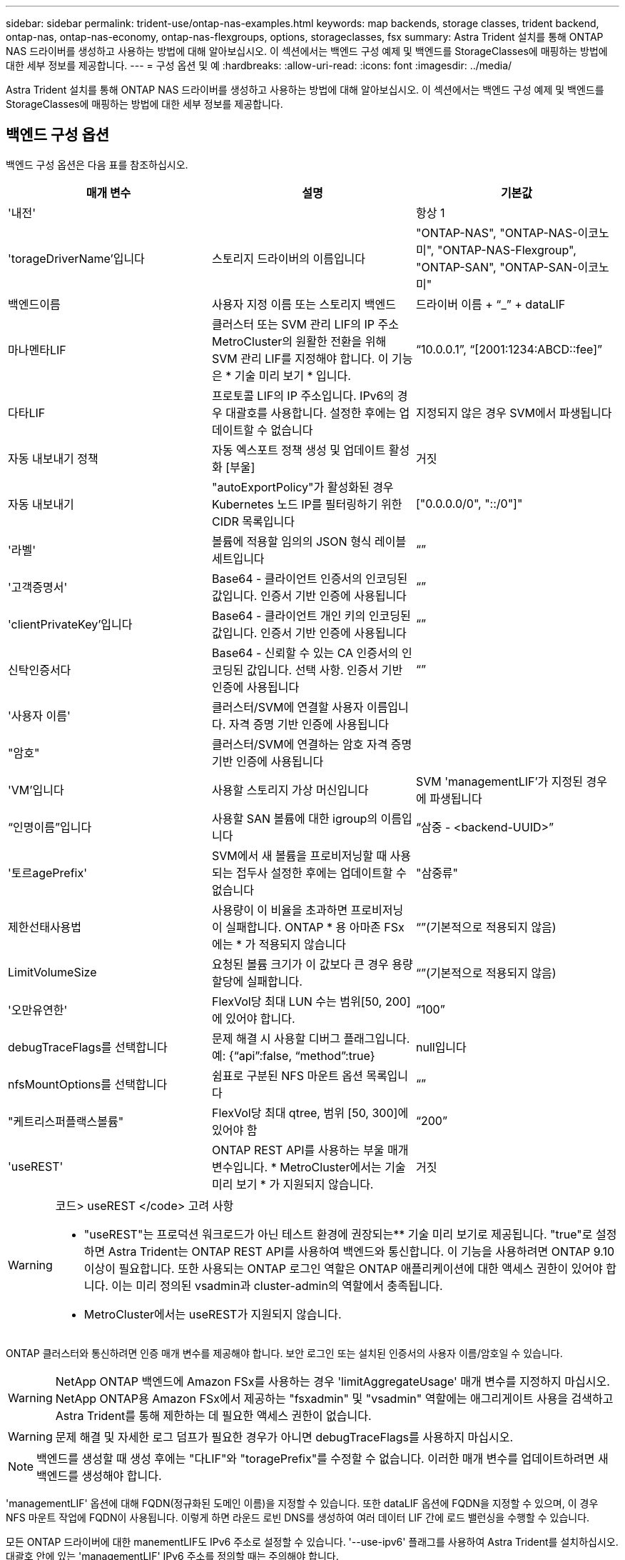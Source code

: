 ---
sidebar: sidebar 
permalink: trident-use/ontap-nas-examples.html 
keywords: map backends, storage classes, trident backend, ontap-nas, ontap-nas-economy, ontap-nas-flexgroups, options, storageclasses, fsx 
summary: Astra Trident 설치를 통해 ONTAP NAS 드라이버를 생성하고 사용하는 방법에 대해 알아보십시오. 이 섹션에서는 백엔드 구성 예제 및 백엔드를 StorageClasses에 매핑하는 방법에 대한 세부 정보를 제공합니다. 
---
= 구성 옵션 및 예
:hardbreaks:
:allow-uri-read: 
:icons: font
:imagesdir: ../media/


Astra Trident 설치를 통해 ONTAP NAS 드라이버를 생성하고 사용하는 방법에 대해 알아보십시오. 이 섹션에서는 백엔드 구성 예제 및 백엔드를 StorageClasses에 매핑하는 방법에 대한 세부 정보를 제공합니다.



== 백엔드 구성 옵션

백엔드 구성 옵션은 다음 표를 참조하십시오.

[cols="3"]
|===
| 매개 변수 | 설명 | 기본값 


| '내전' |  | 항상 1 


| 'torageDriverName'입니다 | 스토리지 드라이버의 이름입니다 | "ONTAP-NAS", "ONTAP-NAS-이코노미", "ONTAP-NAS-Flexgroup", "ONTAP-SAN", "ONTAP-SAN-이코노미" 


| 백엔드이름 | 사용자 지정 이름 또는 스토리지 백엔드 | 드라이버 이름 + “_” + dataLIF 


| 마나멘타LIF | 클러스터 또는 SVM 관리 LIF의 IP 주소 MetroCluster의 원활한 전환을 위해 SVM 관리 LIF를 지정해야 합니다. 이 기능은 * 기술 미리 보기 * 입니다. | “10.0.0.1”, “[2001:1234:ABCD::fee]” 


| 다타LIF | 프로토콜 LIF의 IP 주소입니다. IPv6의 경우 대괄호를 사용합니다. 설정한 후에는 업데이트할 수 없습니다 | 지정되지 않은 경우 SVM에서 파생됩니다 


| 자동 내보내기 정책 | 자동 엑스포트 정책 생성 및 업데이트 활성화 [부울] | 거짓 


| 자동 내보내기 | "autoExportPolicy"가 활성화된 경우 Kubernetes 노드 IP를 필터링하기 위한 CIDR 목록입니다 | ["0.0.0.0/0", "::/0"]" 


| '라벨' | 볼륨에 적용할 임의의 JSON 형식 레이블 세트입니다 | “” 


| '고객증명서' | Base64 - 클라이언트 인증서의 인코딩된 값입니다. 인증서 기반 인증에 사용됩니다 | “” 


| 'clientPrivateKey'입니다 | Base64 - 클라이언트 개인 키의 인코딩된 값입니다. 인증서 기반 인증에 사용됩니다 | “” 


| 신탁인증서다 | Base64 - 신뢰할 수 있는 CA 인증서의 인코딩된 값입니다. 선택 사항. 인증서 기반 인증에 사용됩니다 | “” 


| '사용자 이름' | 클러스터/SVM에 연결할 사용자 이름입니다. 자격 증명 기반 인증에 사용됩니다 |  


| "암호" | 클러스터/SVM에 연결하는 암호 자격 증명 기반 인증에 사용됩니다 |  


| 'VM'입니다 | 사용할 스토리지 가상 머신입니다 | SVM 'managementLIF'가 지정된 경우에 파생됩니다 


| “인명이름”입니다 | 사용할 SAN 볼륨에 대한 igroup의 이름입니다 | “삼중 - <backend-UUID>” 


| '토르agePrefix' | SVM에서 새 볼륨을 프로비저닝할 때 사용되는 접두사 설정한 후에는 업데이트할 수 없습니다 | "삼중류" 


| 제한선태사용법 | 사용량이 이 비율을 초과하면 프로비저닝이 실패합니다. ONTAP * 용 아마존 FSx에는 * 가 적용되지 않습니다 | “”(기본적으로 적용되지 않음) 


| LimitVolumeSize | 요청된 볼륨 크기가 이 값보다 큰 경우 용량 할당에 실패합니다. | “”(기본적으로 적용되지 않음) 


| '오만유연한' | FlexVol당 최대 LUN 수는 범위[50, 200]에 있어야 합니다. | “100” 


| debugTraceFlags를 선택합니다 | 문제 해결 시 사용할 디버그 플래그입니다. 예: {“api”:false, “method”:true} | null입니다 


| nfsMountOptions를 선택합니다 | 쉼표로 구분된 NFS 마운트 옵션 목록입니다 | “” 


| "케트리스퍼플랙스볼륨" | FlexVol당 최대 qtree, 범위 [50, 300]에 있어야 함 | “200” 


| 'useREST' | ONTAP REST API를 사용하는 부울 매개 변수입니다. * MetroCluster에서는 기술 미리 보기 * 가 지원되지 않습니다. | 거짓 
|===
[WARNING]
.코드> useREST </code> 고려 사항
====
* "useREST"는 프로덕션 워크로드가 아닌 테스트 환경에 권장되는** 기술 미리 보기로 제공됩니다. "true"로 설정하면 Astra Trident는 ONTAP REST API를 사용하여 백엔드와 통신합니다. 이 기능을 사용하려면 ONTAP 9.10 이상이 필요합니다. 또한 사용되는 ONTAP 로그인 역할은 ONTAP 애플리케이션에 대한 액세스 권한이 있어야 합니다. 이는 미리 정의된 vsadmin과 cluster-admin의 역할에서 충족됩니다.
* MetroCluster에서는 useREST가 지원되지 않습니다.


====
ONTAP 클러스터와 통신하려면 인증 매개 변수를 제공해야 합니다. 보안 로그인 또는 설치된 인증서의 사용자 이름/암호일 수 있습니다.


WARNING: NetApp ONTAP 백엔드에 Amazon FSx를 사용하는 경우 'limitAggregateUsage' 매개 변수를 지정하지 마십시오. NetApp ONTAP용 Amazon FSx에서 제공하는 "fsxadmin" 및 "vsadmin" 역할에는 애그리게이트 사용을 검색하고 Astra Trident를 통해 제한하는 데 필요한 액세스 권한이 없습니다.


WARNING: 문제 해결 및 자세한 로그 덤프가 필요한 경우가 아니면 debugTraceFlags를 사용하지 마십시오.


NOTE: 백엔드를 생성할 때 생성 후에는 "다LIF"와 "toragePrefix"를 수정할 수 없습니다. 이러한 매개 변수를 업데이트하려면 새 백엔드를 생성해야 합니다.

'managementLIF' 옵션에 대해 FQDN(정규화된 도메인 이름)을 지정할 수 있습니다. 또한 dataLIF 옵션에 FQDN을 지정할 수 있으며, 이 경우 NFS 마운트 작업에 FQDN이 사용됩니다. 이렇게 하면 라운드 로빈 DNS를 생성하여 여러 데이터 LIF 간에 로드 밸런싱을 수행할 수 있습니다.

모든 ONTAP 드라이버에 대한 manementLIF도 IPv6 주소로 설정할 수 있습니다. '--use-ipv6' 플래그를 사용하여 Astra Trident를 설치하십시오. 대괄호 안에 있는 'managementLIF' IPv6 주소를 정의할 때는 주의해야 합니다.


WARNING: IPv6 주소를 사용할 때는 [28e8:d9fb:a825:b7bf:69a8:d02f:9e7b:3555]와 같은 대괄호 안에 'managementLIF' 및 'dataLIF'(백엔드 정의에 포함된 경우)가 정의되어 있는지 확인하십시오. 다타LIF가 제공되지 않으면 Astra Trident가 SVM에서 IPv6 데이터 LIF를 가져옵니다.

CSI Trident는 autoExportPolicy와 autoExportCIDR 옵션을 사용하여 내보내기 정책을 자동으로 관리할 수 있습니다. 이 기능은 모든 ONTAP-NAS- * 드라이버에 대해 지원됩니다.

ONTAP-NAS-이코노미 드라이버의 경우 LimitVolumeSize 옵션도 qtree 및 LUN에 대해 관리하는 볼륨의 최대 크기를 제한하고, qtreesPerFlexvol 옵션을 사용하면 FlexVol당 최대 qtree 수를 사용자 지정할 수 있습니다.

nfsMountOptions 매개 변수를 사용하여 마운트 옵션을 지정할 수 있습니다. Kubernetes 영구 볼륨의 마운트 옵션은 일반적으로 스토리지 클래스에서 지정되지만 스토리지 클래스에 마운트 옵션이 지정되지 않은 경우 Astra Trident는 스토리지 백엔드의 구성 파일에 지정된 마운트 옵션을 사용하여 로 돌아갑니다. 스토리지 클래스 또는 구성 파일에 마운트 옵션을 지정하지 않으면 Astra Trident가 연결된 영구 볼륨에 마운트 옵션을 설정하지 않습니다.


NOTE: Astra Trident는 ONTAP-NAS와 ONTAP-NAS-Flexgroup을 사용하여 생성된 모든 볼륨의 “Comments” 필드에 제공 레이블을 설정합니다. 사용된 드라이버에 따라 FlexVol('ONTAP-NAS') 또는 FlexGroup('ONTAP-NAS-Flexgroup')에 주석이 설정됩니다. Astra Trident는 스토리지 풀에 있는 모든 레이블을 프로비저닝할 때 스토리지 볼륨에 복사합니다. 스토리지 관리자는 스토리지 풀별로 레이블을 정의하고 스토리지 풀에서 생성된 모든 볼륨을 그룹화할 수 있습니다. 이를 통해 백엔드 구성에서 제공되는 사용자 지정 가능한 레이블 세트를 기반으로 볼륨을 쉽게 구별할 수 있습니다.



=== 볼륨 프로비저닝을 위한 백엔드 구성 옵션

구성의 특수 섹션에서 이러한 옵션을 사용하여 각 볼륨이 기본적으로 프로비저닝되는 방식을 제어할 수 있습니다. 예를 들어, 아래 구성 예제를 참조하십시오.

[cols="3"]
|===
| 매개 변수 | 설명 | 기본값 


| '팩시배부 | LUN에 대한 공간 할당 | "참" 


| '예비공간' | 공간 예약 모드, "없음"(씬) 또는 "볼륨"(일반) | "없음" 


| 냅샷정책 | 사용할 스냅샷 정책입니다 | "없음" 


| "qosPolicy" | 생성된 볼륨에 할당할 QoS 정책 그룹입니다. 스토리지 풀/백엔드에서 qosPolicy 또는 adapativeQosPolicy 중 하나를 선택합니다 | “” 


| 적응성 QosPolicy | 생성된 볼륨에 할당할 적응형 QoS 정책 그룹입니다. 스토리지 풀/백엔드에서 qosPolicy 또는 adapativeQosPolicy 중 하나를 선택합니다. ONTAP에서 지원되지 않음 - NAS - 이코노미 | “” 


| 안산예비역 | 스냅샷 "0"에 예약된 볼륨의 백분율 | "스냅샷 정책"이 "없음"이면 "없음" 


| 'plitOnClone'을 선택합니다 | 생성 시 상위 클론에서 클론을 분할합니다 | "거짓" 


| 암호화 | 새 볼륨에 NVE(NetApp Volume Encryption)를 사용하도록 설정하고 기본값은 'false'입니다. 이 옵션을 사용하려면 NVE 라이센스가 클러스터에서 활성화되어 있어야 합니다. 백엔드에서 NAE가 활성화된 경우 Astra Trident에 프로비저닝된 모든 볼륨은 NAE가 활성화됩니다. 자세한 내용은 다음을 참조하십시오. link:../trident-reco/security-reco.html["Astra Trident가 NVE 및 NAE와 연동되는 방식"]. | "거짓" 


| '생태성 스타일'을 참조하십시오 | 새로운 볼륨에 대한 보안 스타일 | “UNIX” 


| '계층화 정책' | "없음"을 사용하는 계층화 정책 | ONTAP 9.5 이전 SVM-DR 구성의 경우 "스냅샷 전용 


| unixPermissions | 모드를 선택합니다 | “777” 


| 스냅샷 디렉토리 | '.snapshot' 디렉토리의 가시성을 제어합니다 | "거짓" 


| 내보내기 정책 | 사용할 엑스포트 정책 | “기본값” 


| 보안 스타일 | 새로운 볼륨에 대한 보안 스타일 | “UNIX” 
|===

NOTE: Astra Trident와 함께 QoS 정책 그룹을 사용하려면 ONTAP 9.8 이상이 필요합니다. 비공유 QoS 정책 그룹을 사용하고 정책 그룹이 각 구성요소별로 적용되었는지 확인하는 것이 좋습니다. 공유 QoS 정책 그룹은 모든 워크로드의 총 처리량에 대해 상한을 적용합니다.

다음은 기본값이 정의된 예입니다.

[listing]
----
{
  "version": 1,
  "storageDriverName": "ontap-nas",
  "backendName": "customBackendName",
  "managementLIF": "10.0.0.1",
  "dataLIF": "10.0.0.2",
  "labels": {"k8scluster": "dev1", "backend": "dev1-nasbackend"},
  "svm": "trident_svm",
  "username": "cluster-admin",
  "password": "password",
  "limitAggregateUsage": "80%",
  "limitVolumeSize": "50Gi",
  "nfsMountOptions": "nfsvers=4",
  "debugTraceFlags": {"api":false, "method":true},
  "defaults": {
    "spaceReserve": "volume",
    "qosPolicy": "premium",
    "exportPolicy": "myk8scluster",
    "snapshotPolicy": "default",
    "snapshotReserve": "10"
  }
}
----
ONTAP-NAS와 ONTAP-NAS-Flexgroups의 경우, Astra Trident는 이제 새로운 계산을 통해 스냅샷 예비 공간 비율 및 PVC로 FlexVol의 크기를 올바르게 조정했습니다. 사용자가 PVC를 요청하면 Astra Trident는 새 계산을 사용하여 더 많은 공간을 가진 원본 FlexVol를 생성합니다. 이 계산을 통해 사용자는 PVC에서 요청한 쓰기 가능 공간을 확보할 수 있으며 요청된 공간보다 적은 공간을 확보할 수 있습니다. v21.07 이전에는 사용자가 스냅샷 보존 공간을 50%로 하여 PVC(예: 5GiB)를 요청할 때 쓰기 가능한 공간은 2.5GiB에 불과합니다. 이는 사용자가 요청한 전체 볼륨과 스냅샷 보존 비율이 다르기 때문입니다. Trident 21.07을 사용하면 쓰기 가능한 공간이 요청되고 Astra Trident는 '스냅샷 보존' 번호를 전체 볼륨의 백분율로 정의합니다. 이는 ONTAP-NAS-이코노미(ONTAP-NAS-이코노미)에는 적용되지 않습니다. 이 작동 방식을 보려면 다음 예를 참조하십시오.

계산은 다음과 같습니다.

[listing]
----
Total volume size = (PVC requested size) / (1 - (snapshotReserve percentage) / 100)
----
snapshotReserve = 50%, PVC request = 5GiB의 경우, 총 볼륨 크기는 2/.5 = 10GiB이고 사용 가능한 크기는 5GiB입니다. 이는 사용자가 PVC 요청에서 요청한 것입니다. 'volume show' 명령은 다음 예와 유사한 결과를 표시합니다.

image::../media/volume-show-nas.png[에는 volume show 명령의 출력이 나와 있습니다.]

이전 설치에서 기존 백엔드는 Astra Trident를 업그레이드할 때 위에서 설명한 대로 볼륨을 프로비저닝합니다. 업그레이드하기 전에 생성한 볼륨의 경우 변경 사항을 관찰하기 위해 볼륨의 크기를 조정해야 합니다. 예를 들어, '스냅샷 보존 = 50'의 2GiB PVC는 쓰기 가능한 공간 1GiB를 제공하는 볼륨을 낳았습니다. 예를 들어, 볼륨을 3GiB로 조정하면 애플리케이션에 6GiB 볼륨의 쓰기 가능 공간이 3GiB로 표시됩니다.



== 최소 구성의 예

다음 예에서는 대부분의 매개 변수를 기본값으로 두는 기본 구성을 보여 줍니다. 이는 백엔드를 정의하는 가장 쉬운 방법입니다.


NOTE: Trident가 있는 NetApp ONTAP에서 Amazon FSx를 사용하는 경우 IP 주소 대신 LIF에 대한 DNS 이름을 지정하는 것이 좋습니다.



=== ONTAP - 인증서 기반 인증을 갖춘 NAS 드라이버

이는 최소 백엔드 구성의 예입니다. clientCertificate, clientPrivateKey, trustedCACertificate(신뢰할 수 있는 CA를 사용하는 경우 선택 사항)가 backend.json에 채워지고 클라이언트 인증서, 개인 키, 트러스트된 CA 인증서의 base64로 인코딩된 값을 각각 가져갑니다.

[listing]
----
{
  "version": 1,
  "backendName": "DefaultNASBackend",
  "storageDriverName": "ontap-nas",
  "managementLIF": "10.0.0.1",
  "dataLIF": "10.0.0.15",
  "svm": "nfs_svm",
  "clientCertificate": "ZXR0ZXJwYXB...ICMgJ3BhcGVyc2",
  "clientPrivateKey": "vciwKIyAgZG...0cnksIGRlc2NyaX",
  "trustedCACertificate": "zcyBbaG...b3Igb3duIGNsYXNz",
  "storagePrefix": "myPrefix_"
}
----


=== 자동 엑스포트 정책이 포함된 ONTAP-NAS 드라이버

이 예에서는 Astra Trident가 동적 엑스포트 정책을 사용하여 엑스포트 정책을 자동으로 생성하고 관리하도록 지시하는 방법을 보여 줍니다. 이는 ONTAP-NAS-이코노미 및 ONTAP-NAS-Flexgroup 드라이버에도 동일하게 적용됩니다.

[listing]
----
{
    "version": 1,
    "storageDriverName": "ontap-nas",
    "managementLIF": "10.0.0.1",
    "dataLIF": "10.0.0.2",
    "svm": "svm_nfs",
    "labels": {"k8scluster": "test-cluster-east-1a", "backend": "test1-nasbackend"},
    "autoExportPolicy": true,
    "autoExportCIDRs": ["10.0.0.0/24"],
    "username": "admin",
    "password": "secret",
    "nfsMountOptions": "nfsvers=4",
}
----


=== ONTAP-NAS-flexgroup 드라이버

[listing]
----
{
    "version": 1,
    "storageDriverName": "ontap-nas-flexgroup",
    "managementLIF": "10.0.0.1",
    "dataLIF": "10.0.0.2",
    "labels": {"k8scluster": "test-cluster-east-1b", "backend": "test1-ontap-cluster"},
    "svm": "svm_nfs",
    "username": "vsadmin",
    "password": "secret",
}
----


=== ONTAP - IPv6를 사용하는 NAS 드라이버

[listing]
----
{
 "version": 1,
 "storageDriverName": "ontap-nas",
 "backendName": "nas_ipv6_backend",
 "managementLIF": "[5c5d:5edf:8f:7657:bef8:109b:1b41:d491]",
 "labels": {"k8scluster": "test-cluster-east-1a", "backend": "test1-ontap-ipv6"},
 "svm": "nas_ipv6_svm",
 "username": "vsadmin",
 "password": "netapp123"
}
----


=== ONTAP - NAS - 경제적인 드라이버

[listing]
----
{
    "version": 1,
    "storageDriverName": "ontap-nas-economy",
    "managementLIF": "10.0.0.1",
    "dataLIF": "10.0.0.2",
    "svm": "svm_nfs",
    "username": "vsadmin",
    "password": "secret"
}
----


== 가상 스토리지 풀의 백엔드 예

아래 표시된 백엔드 정의 샘플 파일에서 'paceReserve'는 none, 'pacteAllocation'은 false, 암호화 같은 모든 스토리지 풀에 대해 특정 기본값이 설정됩니다. 가상 스토리지 풀은 스토리지 섹션에 정의됩니다.

이 예에서는 일부 스토리지 풀이 자체 'spaceReserve', 'spaceAllocation' 및 'encryption' 값을 설정하고 일부 풀은 위에 설정된 기본값을 덮어씁니다.



=== ONTAP - NAS 드라이버

[listing]
----
{
    {
    "version": 1,
    "storageDriverName": "ontap-nas",
    "managementLIF": "10.0.0.1",
    "dataLIF": "10.0.0.2",
    "svm": "svm_nfs",
    "username": "admin",
    "password": "secret",
    "nfsMountOptions": "nfsvers=4",

    "defaults": {
          "spaceReserve": "none",
          "encryption": "false",
          "qosPolicy": "standard"
    },
    "labels":{"store":"nas_store", "k8scluster": "prod-cluster-1"},
    "region": "us_east_1",
    "storage": [
        {
            "labels":{"app":"msoffice", "cost":"100"},
            "zone":"us_east_1a",
            "defaults": {
                "spaceReserve": "volume",
                "encryption": "true",
                "unixPermissions": "0755",
                "adaptiveQosPolicy": "adaptive-premium"
            }
        },
        {
            "labels":{"app":"slack", "cost":"75"},
            "zone":"us_east_1b",
            "defaults": {
                "spaceReserve": "none",
                "encryption": "true",
                "unixPermissions": "0755"
            }
        },
        {
            "labels":{"app":"wordpress", "cost":"50"},
            "zone":"us_east_1c",
            "defaults": {
                "spaceReserve": "none",
                "encryption": "true",
                "unixPermissions": "0775"
            }
        },
        {
            "labels":{"app":"mysqldb", "cost":"25"},
            "zone":"us_east_1d",
            "defaults": {
                "spaceReserve": "volume",
                "encryption": "false",
                "unixPermissions": "0775"
            }
        }
    ]
}
----


=== ONTAP-NAS-flexgroup 드라이버

[listing]
----
{
    "version": 1,
    "storageDriverName": "ontap-nas-flexgroup",
    "managementLIF": "10.0.0.1",
    "dataLIF": "10.0.0.2",
    "svm": "svm_nfs",
    "username": "vsadmin",
    "password": "secret",

    "defaults": {
          "spaceReserve": "none",
          "encryption": "false"
    },
    "labels":{"store":"flexgroup_store", "k8scluster": "prod-cluster-1"},
    "region": "us_east_1",
    "storage": [
        {
            "labels":{"protection":"gold", "creditpoints":"50000"},
            "zone":"us_east_1a",
            "defaults": {
                "spaceReserve": "volume",
                "encryption": "true",
                "unixPermissions": "0755"
            }
        },
        {
            "labels":{"protection":"gold", "creditpoints":"30000"},
            "zone":"us_east_1b",
            "defaults": {
                "spaceReserve": "none",
                "encryption": "true",
                "unixPermissions": "0755"
            }
        },
        {
            "labels":{"protection":"silver", "creditpoints":"20000"},
            "zone":"us_east_1c",
            "defaults": {
                "spaceReserve": "none",
                "encryption": "true",
                "unixPermissions": "0775"
            }
        },
        {
            "labels":{"protection":"bronze", "creditpoints":"10000"},
            "zone":"us_east_1d",
            "defaults": {
                "spaceReserve": "volume",
                "encryption": "false",
                "unixPermissions": "0775"
            }
        }
    ]
}
----


=== ONTAP - NAS - 경제적인 드라이버

[listing]
----
{
    "version": 1,
    "storageDriverName": "ontap-nas-economy",
    "managementLIF": "10.0.0.1",
    "dataLIF": "10.0.0.2",
    "svm": "svm_nfs",
    "username": "vsadmin",
    "password": "secret",

    "defaults": {
          "spaceReserve": "none",
          "encryption": "false"
    },
    "labels":{"store":"nas_economy_store"},
    "region": "us_east_1",
    "storage": [
        {
            "labels":{"department":"finance", "creditpoints":"6000"},
            "zone":"us_east_1a",
            "defaults": {
                "spaceReserve": "volume",
                "encryption": "true",
                "unixPermissions": "0755"
            }
        },
        {
            "labels":{"department":"legal", "creditpoints":"5000"},
            "zone":"us_east_1b",
            "defaults": {
                "spaceReserve": "none",
                "encryption": "true",
                "unixPermissions": "0755"
            }
        },
        {
            "labels":{"department":"engineering", "creditpoints":"3000"},
            "zone":"us_east_1c",
            "defaults": {
                "spaceReserve": "none",
                "encryption": "true",
                "unixPermissions": "0775"
            }
        },
        {
            "labels":{"department":"humanresource", "creditpoints":"2000"},
            "zone":"us_east_1d",
            "defaults": {
                "spaceReserve": "volume",
                "encryption": "false",
                "unixPermissions": "0775"
            }
        }
    ]
}
----


== 백엔드를 StorageClasses에 매핑합니다

다음 StorageClass 정의는 위의 가상 스토리지 풀을 참조합니다. parameters.selector` 필드를 사용하여 각 StorageClass는 볼륨을 호스팅하는 데 사용할 수 있는 가상 풀을 호출합니다. 선택한 가상 풀에 볼륨이 정의되어 있습니다.

* 첫 번째 StorageClass('protection-gold')는 ONTAP-NAS-flexgroup 백엔드의 첫 번째 가상 스토리지 풀과 ONTAP-SAN 백엔드의 첫 번째 가상 스토리지 풀에 매핑됩니다. 골드 레벨 보호 기능을 제공하는 유일한 풀입니다.
* 두 번째 StorageClass('금전 보호')는 ONTAP-NAS-Flexgroup 백엔드의 세 번째 가상 스토리지 풀과 ONTAP-SAN 백엔드의 세 번째 가상 스토리지 풀에 매핑됩니다. 금 이외의 보호 수준을 제공하는 유일한 풀입니다.
* 세 번째 StorageClass('app-mysqldb')는 ONTAP-NAS 백엔드의 네 번째 가상 스토리지 풀과 ONTAP-SAN-이코노미 백엔드의 세 번째 가상 스토리지 풀에 매핑됩니다. mysqldb 유형 앱에 대한 스토리지 풀 구성을 제공하는 유일한 풀입니다.
* 네 번째 StorageClass('protection-silver-creditpoints-20k')는 ONTAP-NAS-flexgroup 백엔드의 세 번째 가상 스토리지 풀과 ONTAP-SAN 백엔드의 두 번째 가상 스토리지 풀에 매핑됩니다. 20000 크레딧 포인트에서 골드 레벨 보호 기능을 제공하는 유일한 풀입니다.
* 다섯 번째 StorageClass('크레딧점-5k')는 ONTAP-NAS-이코노미 백엔드의 두 번째 가상 스토리지 풀과 ONTAP-SAN 백엔드의 세 번째 가상 스토리지 풀에 매핑됩니다. 5000 크레딧 포인트에 있는 유일한 풀 서비스입니다.


Astra Trident가 선택한 가상 스토리지 풀을 결정하고 스토리지 요구 사항을 충족해 줍니다.

[listing]
----
apiVersion: storage.k8s.io/v1
kind: StorageClass
metadata:
  name: protection-gold
provisioner: netapp.io/trident
parameters:
  selector: "protection=gold"
  fsType: "ext4"
---
apiVersion: storage.k8s.io/v1
kind: StorageClass
metadata:
  name: protection-not-gold
provisioner: netapp.io/trident
parameters:
  selector: "protection!=gold"
  fsType: "ext4"
---
apiVersion: storage.k8s.io/v1
kind: StorageClass
metadata:
  name: app-mysqldb
provisioner: netapp.io/trident
parameters:
  selector: "app=mysqldb"
  fsType: "ext4"
---
apiVersion: storage.k8s.io/v1
kind: StorageClass
metadata:
  name: protection-silver-creditpoints-20k
provisioner: netapp.io/trident
parameters:
  selector: "protection=silver; creditpoints=20000"
  fsType: "ext4"
---
apiVersion: storage.k8s.io/v1
kind: StorageClass
metadata:
  name: creditpoints-5k
provisioner: netapp.io/trident
parameters:
  selector: "creditpoints=5000"
  fsType: "ext4"
----